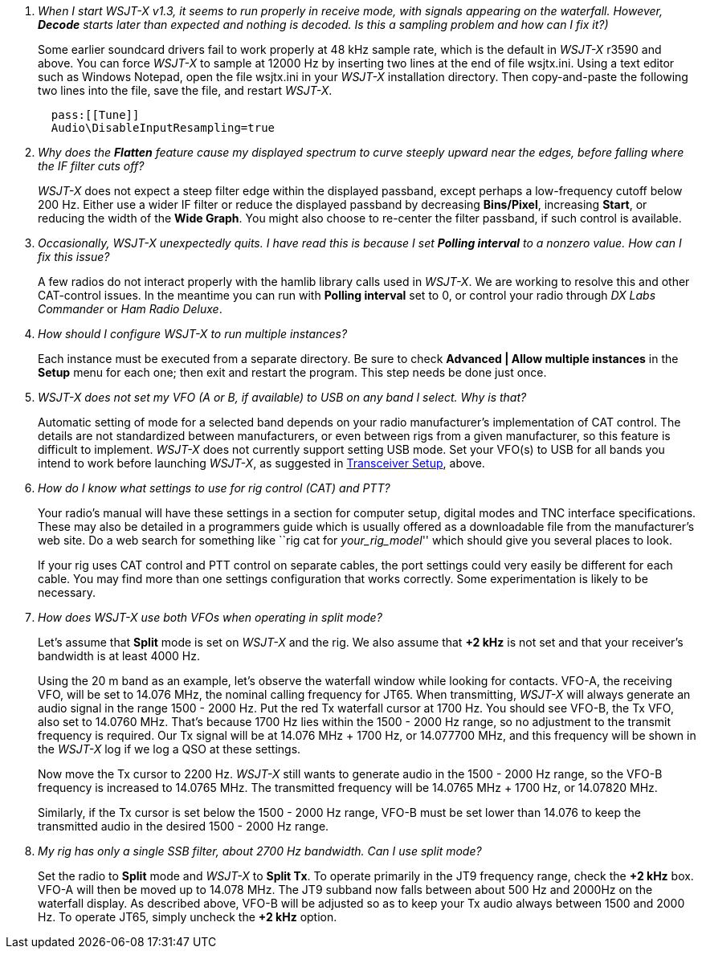 [qanda]
When I start _WSJT-X_ v1.3, it seems to run properly in receive mode, with signals appearing on the waterfall. However, *Decode* starts later than expected and nothing is decoded. Is this a sampling problem and how can I fix it?)::

Some earlier soundcard drivers fail to work properly at 48 kHz sample
rate, which is the default in _WSJT-X_ r3590 and above.  You can force
_WSJT-X_ to sample at 12000 Hz by inserting two lines at the end of
file +wsjtx.ini+.  Using a text editor such as Windows Notepad, open
the file +wsjtx.ini+ in your _WSJT-X_ installation directory. Then
copy-and-paste the following two lines into the file, save the file,
and restart _WSJT-X_.
+
-----
  pass:[[Tune]]
  Audio\DisableInputResampling=true
-----

Why does the *Flatten* feature cause my displayed spectrum to curve steeply upward near the edges, before falling where the IF filter cuts off?::


_WSJT-X_ does not expect a steep filter edge within the displayed
passband, except perhaps a low-frequency cutoff below 200 Hz. Either
use a wider IF filter or reduce the displayed passband by decreasing
*Bins/Pixel*, increasing *Start*, or reducing the width of the *Wide
Graph*.  You might also choose to re-center the filter passband, if
such control is available.

Occasionally, _WSJT-X_ unexpectedly quits. I have read this is because I set *Polling interval* to a nonzero value. How can I fix this issue?::

A few radios do not interact properly with the +hamlib+ library calls
used in _WSJT-X_.  We are working to resolve this and other
CAT-control issues.  In the meantime you can run with *Polling
interval* set to 0, or control your radio through _DX Labs Commander_
or _Ham Radio Deluxe_.

How should I configure _WSJT-X_ to run multiple instances?::

Each instance must be executed from a separate directory.  Be sure to
check *Advanced | Allow multiple instances* in the *Setup* menu for
each one; then exit and restart the program.  This step needs be done
just once.

_WSJT-X_ does not set my VFO (A or B, if available) to USB on any band I select. Why is that?::

Automatic setting of mode for a selected band depends on your radio
manufacturer's implementation of CAT control.  The details are not
standardized between manufacturers, or even between rigs from a given
manufacturer, so this feature is difficult to implement. _WSJT-X_ does
not currently support setting USB mode. Set your VFO(s) to USB for all
bands you intend to work before launching _WSJT-X_, as suggested in
<<TUT_XCVR,Transceiver Setup>>, above.

How do I know what settings to use for rig control (CAT) and PTT?::

Your radio’s manual will have these settings in a section for computer
setup, digital modes and TNC interface specifications. These may also
be detailed in a programmers guide which is usually offered as a
downloadable file from the manufacturer's web site.  Do a web search
for something like ``rig cat for _your_rig_model_'' which should give
you several places to look.
+
If your rig uses CAT control and PTT control on separate cables, the
port settings could very easily be different for each cable. You may
find more than one settings configuration that works correctly. Some
experimentation is likely to be necessary.

How does _WSJT-X_ use both VFOs when operating in split mode?::

Let's assume that *Split* mode is set on _WSJT-X_ and the rig.  We also
assume that *{plus}2 kHz* is not set and that your receiver's bandwidth
is at least 4000 Hz.
+
Using the 20 m band as an example, let's observe the waterfall window
while looking for contacts. VFO-A, the receiving VFO, will be set to
14.076 MHz, the nominal calling frequency for JT65.  When
transmitting, _WSJT-X_ will always generate an audio signal in the
range 1500 - 2000 Hz.  Put the red Tx waterfall cursor at 1700 Hz.
You should see VFO-B, the Tx VFO, also set to 14.0760 MHz. That's
because 1700 Hz lies within the 1500 - 2000 Hz range, so no adjustment
to the transmit frequency is required.  Our Tx signal will be at
14.076 MHz {plus} 1700 Hz, or 14.077700 MHz, and this frequency will
be shown in the _WSJT-X_ log if we log a QSO at these settings.
+
Now move the Tx cursor to 2200 Hz.  _WSJT-X_ still wants to generate
audio in the 1500 - 2000 Hz range, so the VFO-B frequency is increased
to 14.0765 MHz. The transmitted frequency will be 14.0765 MHz {plus}
1700 Hz, or 14.07820 MHz.
+
Similarly, if the Tx cursor is set below the 1500 - 2000 Hz range,
VFO-B must be set lower than 14.076 to keep the transmitted audio in
the desired 1500 - 2000 Hz range.

My rig has only a single SSB filter, about 2700 Hz bandwidth.  Can I use split mode?::

Set the radio to *Split* mode and _WSJT-X_ to *Split Tx*.  To operate
primarily in the JT9 frequency range, check the *{plus}2 kHz*
box. VFO-A will then be moved up to 14.078 MHz.  The JT9 subband now
falls between about 500 Hz and 2000Hz on the waterfall display.  As
described above, VFO-B will be adjusted so as to keep your Tx audio
always between 1500 and 2000 Hz.  To operate JT65, simply uncheck the
*{plus}2 kHz* option.

